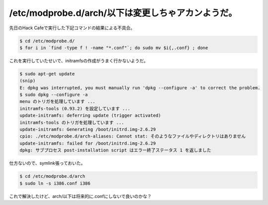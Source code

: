 /etc/modprobe.d/arch/以下は変更しちゃアカンようだ。
===================================================

先日のHack Cafeで実行した下記コマンドの結果による不具合。


.. code-block:: sh


   $ cd /etc/modprobe.d/
   $ for i in `find -type f ! -name "*.conf"`; do sudo mv $i{,.conf} ; done


これを実行していたせいで、initramfsの作成がうまく行かないようだ。


.. code-block:: sh


   $ sudo apt-get update
   (snip)
   E: dpkg was interrupted, you must manually run 'dpkg --configure -a' to correct the problem.
   $ sudo dpkg --configure -a
   menu のトリガを処理しています ...
   initramfs-tools (0.93.2) を設定しています ...
   update-initramfs: deferring update (trigger activated)
   initramfs-tools のトリガを処理しています ...
   update-initramfs: Generating /boot/initrd.img-2.6.29
   cpio: ./etc/modprobe.d/arch-aliases: Cannot stat: そのようなファイルやディレクトリはありません
   update-initramfs: failed for /boot/initrd.img-2.6.29
   dpkg: サブプロセス post-installation script はエラー終了ステータス 1 を返しました


仕方ないので、symlink張っておいた。


.. code-block:: sh


   $ cd /etc/modprobe.d/arch
   $ sudo ln -s i386.conf i386


これで解決したけど、arch/以下は将来的に.confにしないで良いのかな？






.. author:: default
.. categories:: Debian
.. tags::
.. comments::
